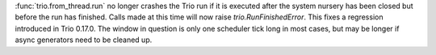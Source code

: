 :func:`trio.from_thread.run` no longer crashes the Trio run if it is
executed after the system nursery has been closed but before the run
has finished. Calls made at this time will now raise
`trio.RunFinishedError`.  This fixes a regression introduced in
Trio 0.17.0.  The window in question is only one scheduler tick long in
most cases, but may be longer if async generators need to be cleaned up.
